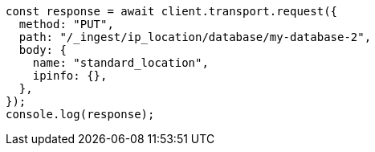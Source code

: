 // This file is autogenerated, DO NOT EDIT
// Use `node scripts/generate-docs-examples.js` to generate the docs examples

[source, js]
----
const response = await client.transport.request({
  method: "PUT",
  path: "/_ingest/ip_location/database/my-database-2",
  body: {
    name: "standard_location",
    ipinfo: {},
  },
});
console.log(response);
----

